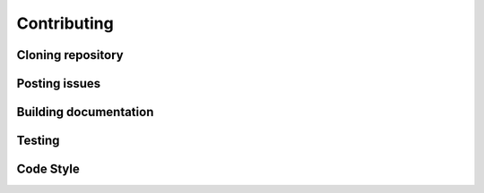 
Contributing
============


Cloning repository
------------------

Posting issues
--------------

Building documentation
----------------------

Testing
-------

Code Style
----------